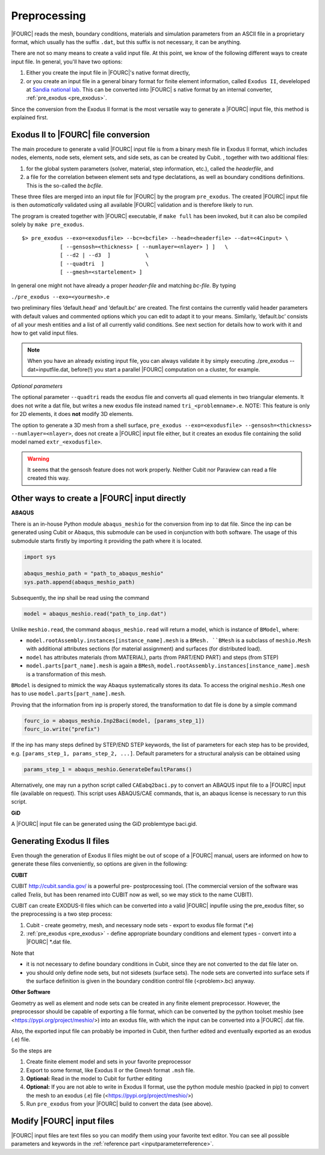 .. _preprocessing:

Preprocessing
---------------

|FOURC| reads the mesh, boundary conditions, materials and simulation parameters from an ASCII file in a proprietary format, which usually has the suffix ``.dat``, but this suffix is not necessary, it can be anything.

There are not so many means to create a valid input file. At this point, we know of the following
different ways to create input file. In general, you'll have two options:

#. Either you create the input file in |FOURC|'s native format directly,
#. or you create an input file in a general binary format for finite element information, called ``Exodus II``, develeloped at `Sandia national lab 
   <https://www.sandia.gov/files/cubit/15.8/help_manual/WebHelp/finite_element_model/exodus/exodus2_file_specification.htm>`_.
   This can be converted into |FOURC| s native format by an internal converter, :ref:`pre_exodus <pre_exodus>`.

Since the conversion from the Exodus II format is the most versatile way to generate a |FOURC| input file, this method is explained first.

.. _pre_exodus:

Exodus II to |FOURC| file conversion
~~~~~~~~~~~~~~~~~~~~~~~~~~~~~~~~~~~~~

The main procedure to generate a valid |FOURC| input file is from a binary mesh file in Exodus II format, which includes nodes, elements, node sets, element sets, and side sets, as can be created by Cubit.
, together with two additional files:

#. for the global system parameters (solver, material, step information, etc.), called the *headerfile*, and 

#. a file for the correlation between element sets and type declatations, as well as boundary conditions definitions.
   This is the so-called the *bcfile*. 

These three files are merged into an input file for |FOURC| by the program ``pre_exodus``.
The created |FOURC| input file is then *automatically* validated using all available |FOURC| validation and is therefore likely to run.

The program is created together with |FOURC| executable, if ``make full`` has been invoked,
but it can also be compiled solely by ``make pre_exodus``.

::

   $> pre_exodus --exo=<exodusfile> --bc=<bcfile> --head=<headerfile> --dat=<4Cinput> \
               [ --gensosh=<thickness> [ --numlayer=<nlayer> ] ]   \
               [ --d2 | --d3  ]           \
               [ --quadtri  ]             \
               [ --gmesh=<startelement> ]


In general one might not have already a proper *header-file* and matching *bc-file*. By typing

``./pre_exodus --exo=<yourmesh>.e``

two preliminary files ’default.head’ and ’default.bc’ are created. 
The first contains the currently valid header parameters with default values and commented options 
which you can edit to adapt it to your means.
Similarly, ’default.bc’ consists of all your mesh entities and a list of all currently valid conditions. 
See next section for details how to work with it and how to get valid input files.

.. note:: 
   When you have an already existing input file, you can always validate it by simply executing ./pre_exodus --dat=inputfile.dat, 
   before(!) you start a parallel |FOURC| computation on a cluster, for example.

*Optional parameters*

The optional parameter ``--quadtri`` reads the exodus file and converts all quad elements in two triangular elements. It does not write a dat file, but writes a new exodus file instead named ``tri_<problemname>.e``. NOTE: This feature is only for 2D elements, it does **not** modify 3D elements.

The option to generate a 3D mesh from a shell surface, ``pre_exodus --exo=<exodusfile> --gensosh=<thickness> --numlayer=<nlayer>``, does not create a |FOURC| input file either, but it creates an exodus file containing the solid model named ``extr_<exodusfile>``.

.. warning::

   It seems that the gensosh feature does not work properly. Neither Cubit nor Paraview can read a file created this way.

.. _create4Cinput:

Other ways to create a |FOURC| input directly
~~~~~~~~~~~~~~~~~~~~~~~~~~~~~~~~~~~~~~~~~~~~~~~

.. _abaqus:

**ABAQUS**

There is an in-house Python module ``abaqus_meshio`` for the conversion from inp to dat file. Since the inp can be generated using Cubit or Abaqus, this submodule can be used in conjunction with both software. The usage of this submodule starts firstly by importing it providing the path where it is located.

.. code-block:: python

   import sys

   abaqus_meshio_path = "path_to_abaqus_meshio"
   sys.path.append(abaqus_meshio_path)

Subsequently, the inp shall be read using the command

.. code-block:: python

   model = abaqus_meshio.read("path_to_inp.dat")

Unlike ``meshio.read``, the command ``abaqus_meshio.read`` will return a model, which is instance of ``BModel``, where:

- ``model.rootAssembly.instances[instance_name].mesh`` is a ``BMesh. ``BMesh`` is a subclass of ``meshio.Mesh`` with additional attributes sections (for material assignment) and surfaces (for distributed load).
- ``model`` has attributes materials (from MATERIAL), parts (from PART/END PART) and steps (from STEP)
- ``model.parts[part_name].mesh`` is again a ``BMesh``, ``model.rootAssembly.instances[instance_name].mesh`` is a transformation of this mesh.

``BModel`` is designed to mimick the way Abaqus systematically stores its data. To access the original ``meshio.Mesh`` one has to use ``model.parts[part_name].mesh``.

Proving that the information from inp is properly stored, the transformation to dat file is done by a simple command

.. code-block:: python

   fourc_io = abaqus_meshio.Inp2Baci(model, [params_step_1])
   fourc_io.write("prefix")

If the inp has many steps defined by STEP/END STEP keywords, the list of parameters for each step has to be provided, e.g. ``[params_step_1, params_step_2, ...]``. Default parameters for a structural analysis can be obtained using

.. code-block:: python

   params_step_1 = abaqus_meshio.GenerateDefaultParams()

Alternatively, one may run a python script called ``CAEabq2baci.py`` to convert an ABAQUS input file to a |FOURC| input file (available on request). This script uses ABAQUS/CAE commands, that is, an abaqus license is necessary to run this script.



.. _gid:

**GiD**

A |FOURC| input file can be generated using the GiD problemtype baci.gid.

Generating Exodus II files
~~~~~~~~~~~~~~~~~~~~~~~~~~

Even though the generation of Exodus II files might be out of scope of a |FOURC| manual,
users are informed on how to generate these files conveniently, so options are given in the following:

.. _cubit:

**CUBIT**


CUBIT `<http://cubit.sandia.gov/>`_ is a powerful pre- postprocessing
tool. (The commercial version of the software was called *Trelis*, 
but has been renamed into CUBIT now as well, so we may stick to the name CUBIT).

CUBIT can create EXODUS-II files which can be converted into a
valid |FOURC| inpufile using the pre_exodus filter, so the preprocessing is a two step process:

#. Cubit
   - create geometry, mesh, and necessary node sets
   - export to exodus file format (\*.e)
#. :ref:`pre_exodus <pre_exodus>`
   - define appropriate boundary conditions and element types
   - convert into a |FOURC| \*.dat file.

Note that

- it is not necessary to define boundary conditions in Cubit, since they are not converted
  to the dat file later on.

- you should only define node sets, but not sidesets (surface sets). The node sets are
  converted into surface sets if the surface definition is given in the boundary condition
  control file (<problem>.bc) anyway.

.. ifconfig:: institution in ("lnm", )

    CUBIT is installed on Gauss. Its folder is ``/lnm/programs/cubit12/``
    You can start CUBIT by typing ``/lnm/programs/cubit12/cubit`` on any LNM
    machine. (It may be convenient to place a link to this executable in
    your ``/̃bin`` directory by doing
    ``ln -s /lnm/cubit12/cubit /̃bin/cubit``, then typing ``gid`` will do the
    same. Another optin is to create an alias in your ``/̃.bashrc`` file)
    Once started go to *Help* :math:`\rightarrow` *Cubit Tutorials* for an
    introduction or go to the :ref:`Fluid tutorial <fluidtutorial>`.

.. ifconfig:: institution in ("hereon", )

    CUBIT will be available from the Software Kiosk


.. ifconfig:: institution in ("imcs", )

    Don't know

.. _abaquscae:


**Other Software**

Geometry as well as element and node sets can be created in any finite element preprocessor.
However, the preprocessor should be capable of exporting a file format, which can be converted
by the python toolset meshio (see <https://pypi.org/project/meshio/>) into an exodus file, with
which the input can be converted into a |FOURC| .dat file.

Also, the exported input file can probably be imported in Cubit, then further edited and
eventually exported as an exodus (.e) file.

So the steps are

#. Create finite element model and sets in your favorite preprocessor

#. Export to some format, like Exodus II or the Gmesh format ``.msh`` file.

#. **Optional:** Read in the model to Cubit for further editing

#. **Optional:** If you are not able to write in Exodus II format, 
   use the python module meshio (packed in pip) to convert the mesh to an exodus (.e) file
   (<https://pypi.org/project/meshio/>)

#. Run ``pre_exodus`` from your |FOURC| build to convert the data (see above).


Modify |FOURC| input files
~~~~~~~~~~~~~~~~~~~~~~~~~~~~~

|FOURC| input files are text files so you can modify them using your
favorite text editor. You can see all possible parameters and keywords in the 
:ref:`reference part <inputparameterreference>`.

.. However, sometimes you might want some more
.. modifications (e.g. modifying many nodes coordinates) that might be better
.. done by a script. And indeed there is a python script that can help you editing input files.


